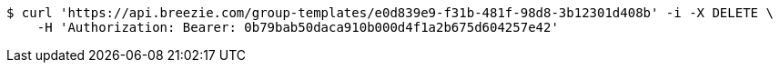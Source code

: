[source,bash]
----
$ curl 'https://api.breezie.com/group-templates/e0d839e9-f31b-481f-98d8-3b12301d408b' -i -X DELETE \
    -H 'Authorization: Bearer: 0b79bab50daca910b000d4f1a2b675d604257e42'
----